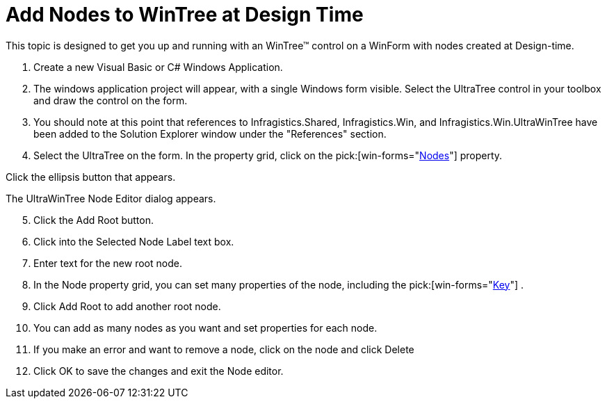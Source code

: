 ﻿////

|metadata|
{
    "name": "wintree-add-nodes-to-wintree-at-design-time",
    "controlName": ["WinTree"],
    "tags": ["How Do I"],
    "guid": "{61F5AB48-D1A8-4AC1-A562-C163ED72FB44}",  
    "buildFlags": [],
    "createdOn": "2005-07-07T00:00:00Z"
}
|metadata|
////

= Add Nodes to WinTree at Design Time

This topic is designed to get you up and running with an WinTree™ control on a WinForm with nodes created at Design-time.

[start=1]
. Create a new Visual Basic or C# Windows Application.
[start=2]
. The windows application project will appear, with a single Windows form visible. Select the UltraTree control in your toolbox and draw the control on the form.
[start=3]
. You should note at this point that references to Infragistics.Shared, Infragistics.Win, and Infragistics.Win.UltraWinTree have been added to the Solution Explorer window under the "References" section.
[start=4]
. Select the UltraTree on the form. In the property grid, click on the  pick:[win-forms="link:{ApiPlatform}win.ultrawintree{ApiVersion}~infragistics.win.ultrawintree.ultratree~nodes.html[Nodes]"]  property.

Click the ellipsis button that appears.

The UltraWinTree Node Editor dialog appears.
[start=5]
. Click the Add Root button.
[start=6]
. Click into the Selected Node Label text box.
[start=7]
. Enter text for the new root node.
[start=8]
. In the Node property grid, you can set many properties of the node, including the  pick:[win-forms="link:{ApiPlatform}win.ultrawintree{ApiVersion}~infragistics.win.ultrawintree.ultratreenode~key.html[Key]"] .
[start=9]
. Click Add Root to add another root node.
[start=10]
. You can add as many nodes as you want and set properties for each node.
[start=11]
. If you make an error and want to remove a node, click on the node and click Delete
[start=12]
. Click OK to save the changes and exit the Node editor.